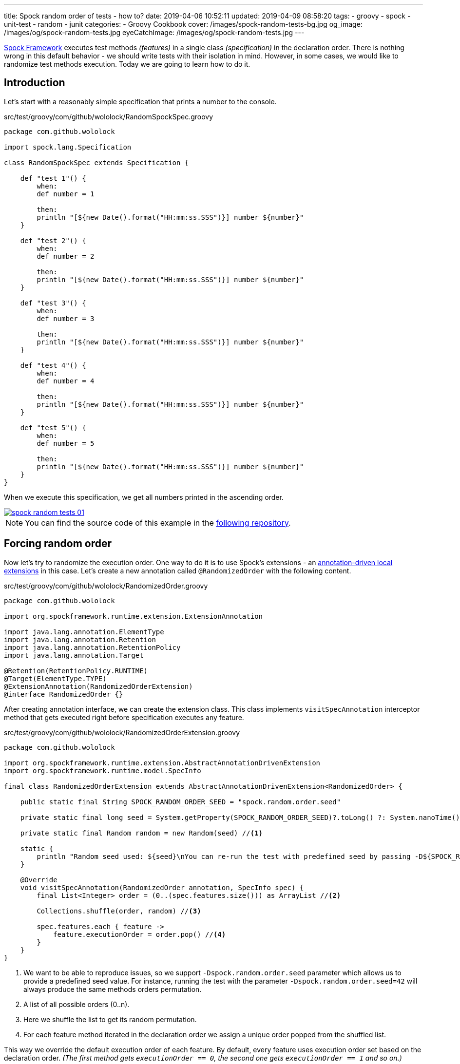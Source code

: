 ---
title: Spock random order of tests - how to?
date: 2019-04-06 10:52:11
updated: 2019-04-09 08:58:20
tags:
    - groovy
    - spock
    - unit-test
    - random
    - junit
categories:
    - Groovy Cookbook
cover: /images/spock-random-tests-bg.jpg
og_image: /images/og/spock-random-tests.jpg
eyeCatchImage: /images/og/spock-random-tests.jpg
---

http://spockframework.org/[Spock Framework] executes test methods _(features)_ in a single class _(specification)_ in the declaration order.
There is nothing wrong in this default behavior - we should write tests with their isolation in mind.
However, in some cases, we would like to randomize test methods execution.
Today we are going to learn how to do it.

++++
<!-- more -->
++++

== Introduction

Let's start with a reasonably simple specification that prints a number to the console.

.src/test/groovy/com/github/wololock/RandomSpockSpec.groovy
[source,groovy]
----
package com.github.wololock

import spock.lang.Specification

class RandomSpockSpec extends Specification {

    def "test 1"() {
        when:
        def number = 1

        then:
        println "[${new Date().format("HH:mm:ss.SSS")}] number ${number}"
    }

    def "test 2"() {
        when:
        def number = 2

        then:
        println "[${new Date().format("HH:mm:ss.SSS")}] number ${number}"
    }

    def "test 3"() {
        when:
        def number = 3

        then:
        println "[${new Date().format("HH:mm:ss.SSS")}] number ${number}"
    }

    def "test 4"() {
        when:
        def number = 4

        then:
        println "[${new Date().format("HH:mm:ss.SSS")}] number ${number}"
    }

    def "test 5"() {
        when:
        def number = 5

        then:
        println "[${new Date().format("HH:mm:ss.SSS")}] number ${number}"
    }
}
----

When we execute this specification, we get all numbers printed in the ascending order.

[.text-center]
--
[.img-responsive.img-thumbnail]
[link=/images/spock-random-tests-01.jpg]
image::/images/spock-random-tests-01.jpg[]
--

NOTE: You can find the source code of this example in the https://github.com/wololock/spock-random-order-demo[following repository].

== Forcing random order

Now let's try to randomize the execution order. One way to do it is to use Spock's extensions - an http://spockframework.org/spock/docs/1.1/extensions.html#_annotation_driven_local_extensions[annotation-driven local extensions] in this case.
Let's create a new annotation called `@RandomizedOrder` with the following content.

.src/test/groovy/com/github/wololock/RandomizedOrder.groovy
[source,groovy]
----
package com.github.wololock

import org.spockframework.runtime.extension.ExtensionAnnotation

import java.lang.annotation.ElementType
import java.lang.annotation.Retention
import java.lang.annotation.RetentionPolicy
import java.lang.annotation.Target

@Retention(RetentionPolicy.RUNTIME)
@Target(ElementType.TYPE)
@ExtensionAnnotation(RandomizedOrderExtension)
@interface RandomizedOrder {}
----

After creating annotation interface, we can create the extension class. This class implements `visitSpecAnnotation`
interceptor method that gets executed right before specification executes any feature.

.src/test/groovy/com/github/wololock/RandomizedOrderExtension.groovy
[source,groovy]
----
package com.github.wololock

import org.spockframework.runtime.extension.AbstractAnnotationDrivenExtension
import org.spockframework.runtime.model.SpecInfo

final class RandomizedOrderExtension extends AbstractAnnotationDrivenExtension<RandomizedOrder> {

    public static final String SPOCK_RANDOM_ORDER_SEED = "spock.random.order.seed"

    private static final long seed = System.getProperty(SPOCK_RANDOM_ORDER_SEED)?.toLong() ?: System.nanoTime()

    private static final Random random = new Random(seed) //<1>

    static {
        println "Random seed used: ${seed}\nYou can re-run the test with predefined seed by passing -D${SPOCK_RANDOM_ORDER_SEED}=${seed}\n\n"
    }

    @Override
    void visitSpecAnnotation(RandomizedOrder annotation, SpecInfo spec) {
        final List<Integer> order = (0..(spec.features.size())) as ArrayList //<2>

        Collections.shuffle(order, random) //<3>

        spec.features.each { feature ->
            feature.executionOrder = order.pop() //<4>
        }
    }
}
----
<1> We want to be able to reproduce issues, so we support `-Dspock.random.order.seed` parameter which allows us
to provide a predefined seed value. For instance, running the test with the parameter `-Dspock.random.order.seed=42`
will always produce the same methods orders permutation.
<2> A list of all possible orders (0..n).
<3> Here we shuffle the list to get its random permutation.
<4> For each feature method iterated in the declaration order we assign a unique order popped from the shuffled list.

This way we override the default execution order of each feature. By default, every feature uses execution order
set based on the declaration order. _(The first method gets `executionOrder == 0`, the second one gets `executionOrder == 1` and so on.)_

The last thing we need to do is to add `@RandomizedOrder` annotation to our specification class.

.`@RandomizedOrder` annotationed specification class
[source,groovy]
----
package com.github.wololock

import spock.lang.Specification

@RandomizedOrder
class RandomSpockSpec extends Specification {

    def "test 1"() {
        when:
        def number = 1

        then:
        println "[${new Date().format("HH:mm:ss.SSS")}] number ${number}"
    }

    def "test 2"() {
        when:
        def number = 2

        then:
        println "[${new Date().format("HH:mm:ss.SSS")}] number ${number}"
    }

    def "test 3"() {
        when:
        def number = 3

        then:
        println "[${new Date().format("HH:mm:ss.SSS")}] number ${number}"
    }

    def "test 4"() {
        when:
        def number = 4

        then:
        println "[${new Date().format("HH:mm:ss.SSS")}] number ${number}"
    }

    def "test 5"() {
        when:
        def number = 5

        then:
        println "[${new Date().format("HH:mm:ss.SSS")}] number ${number}"
    }
}
----

We are ready to run the test now. Let's see if the execution order has changed.

[.text-center]
--
[.img-responsive.img-thumbnail]
[link=/images/spock-random-tests-02.jpg?v=1]
image::/images/spock-random-tests-02.jpg?v=1[]
--

*It worked!* We can see that in the above example the execution order was: Test 4, Test 3, Test 5, Test&nbsp;1, and Test 2.
And what's even more important - the solution is simple and clean.

== Why the random execution?

Is there any specific reason to run tests in the random order? It depends. In general, every feature in the
specification should live in *isolation*. It means that it *should not depend on any side effects or any state*,
and should not cause any side effects either. _(If we need to rely on specific state and order, Spock's
`@Stepwise` footnote:[http://spockframework.org/spock/javadoc/1.1/spock/lang/Stepwise.html] and `@Shared` footnote:[http://spockframework.org/spock/javadoc/1.1/spock/lang/Shared.html]
annotations are our best friends.)_ If we follow this rule, it doesn't matter in
which order the specification executes all features. However, sometimes we have to jump into the ongoing project,
and we have to deal with existing unit tests we didn't see before. Switching to a random order execution in
the unit tests might help us verifying if they are correctly written. _(We can also use Spock's http://spockframework.org/spock/docs/1.1/extensions.html#_global_extensions[Global Extension]
mechanism to add the new extension without annotating classes - might be useful if we have tons of test classes
to deal with.)_ In other cases, we might also benefit from the random execution order as a safeguard that always
forces us (and our teammates) to write tests that are isolated and atomic.

++++
<br>
<div class="row"><div class="col-md-10 col-md-offset-1"><div class="video-container">
<iframe width="560" height="315" src="https://www.youtube.com/embed/lwlfUGkTf8c" frameborder="0" allow="accelerometer; autoplay; encrypted-media; gyroscope; picture-in-picture" allowfullscreen></iframe>
</div></div></div>
++++